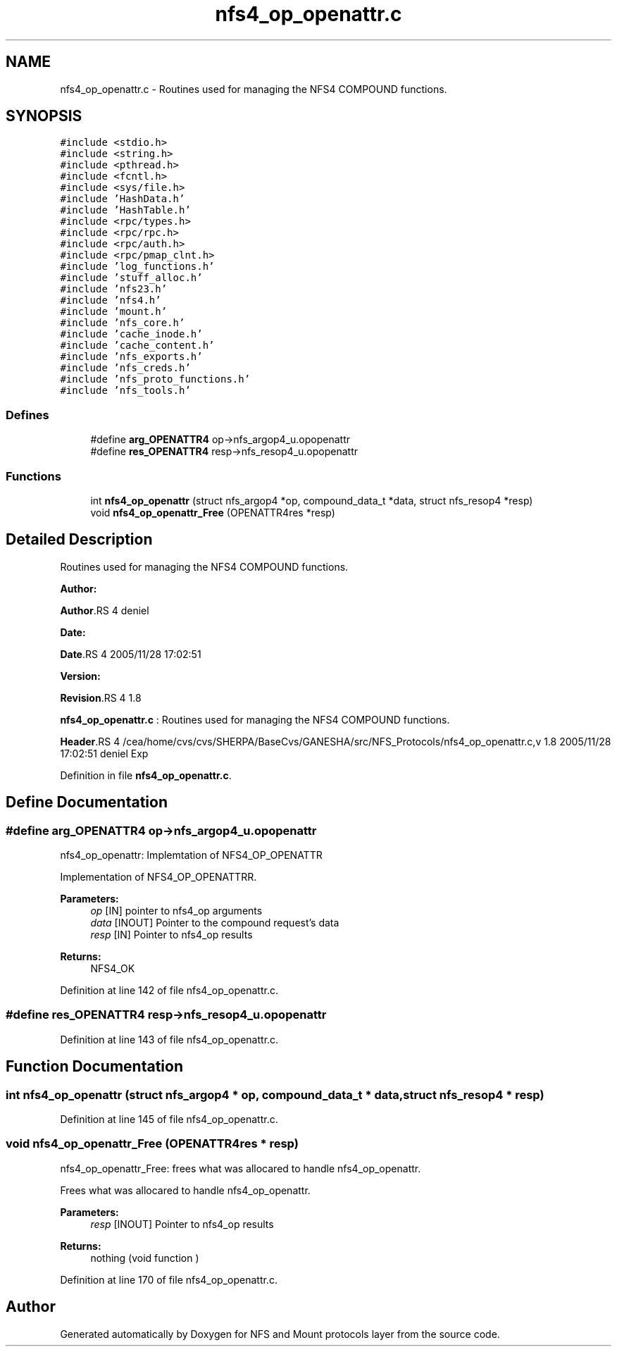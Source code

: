 .TH "nfs4_op_openattr.c" 3 "31 Mar 2009" "Version 0.1" "NFS and Mount protocols layer" \" -*- nroff -*-
.ad l
.nh
.SH NAME
nfs4_op_openattr.c \- Routines used for managing the NFS4 COMPOUND functions.  

.PP
.SH SYNOPSIS
.br
.PP
\fC#include <stdio.h>\fP
.br
\fC#include <string.h>\fP
.br
\fC#include <pthread.h>\fP
.br
\fC#include <fcntl.h>\fP
.br
\fC#include <sys/file.h>\fP
.br
\fC#include 'HashData.h'\fP
.br
\fC#include 'HashTable.h'\fP
.br
\fC#include <rpc/types.h>\fP
.br
\fC#include <rpc/rpc.h>\fP
.br
\fC#include <rpc/auth.h>\fP
.br
\fC#include <rpc/pmap_clnt.h>\fP
.br
\fC#include 'log_functions.h'\fP
.br
\fC#include 'stuff_alloc.h'\fP
.br
\fC#include 'nfs23.h'\fP
.br
\fC#include 'nfs4.h'\fP
.br
\fC#include 'mount.h'\fP
.br
\fC#include 'nfs_core.h'\fP
.br
\fC#include 'cache_inode.h'\fP
.br
\fC#include 'cache_content.h'\fP
.br
\fC#include 'nfs_exports.h'\fP
.br
\fC#include 'nfs_creds.h'\fP
.br
\fC#include 'nfs_proto_functions.h'\fP
.br
\fC#include 'nfs_tools.h'\fP
.br

.SS "Defines"

.in +1c
.ti -1c
.RI "#define \fBarg_OPENATTR4\fP   op->nfs_argop4_u.opopenattr"
.br
.ti -1c
.RI "#define \fBres_OPENATTR4\fP   resp->nfs_resop4_u.opopenattr"
.br
.in -1c
.SS "Functions"

.in +1c
.ti -1c
.RI "int \fBnfs4_op_openattr\fP (struct nfs_argop4 *op, compound_data_t *data, struct nfs_resop4 *resp)"
.br
.ti -1c
.RI "void \fBnfs4_op_openattr_Free\fP (OPENATTR4res *resp)"
.br
.in -1c
.SH "Detailed Description"
.PP 
Routines used for managing the NFS4 COMPOUND functions. 

\fBAuthor:\fP
.RS 4
.RE
.PP
\fBAuthor\fP.RS 4
deniel 
.RE
.PP
\fBDate:\fP
.RS 4
.RE
.PP
\fBDate\fP.RS 4
2005/11/28 17:02:51 
.RE
.PP
\fBVersion:\fP
.RS 4
.RE
.PP
\fBRevision\fP.RS 4
1.8 
.RE
.PP
\fBnfs4_op_openattr.c\fP : Routines used for managing the NFS4 COMPOUND functions.
.PP
\fBHeader\fP.RS 4
/cea/home/cvs/cvs/SHERPA/BaseCvs/GANESHA/src/NFS_Protocols/nfs4_op_openattr.c,v 1.8 2005/11/28 17:02:51 deniel Exp 
.RE
.PP

.PP
Definition in file \fBnfs4_op_openattr.c\fP.
.SH "Define Documentation"
.PP 
.SS "#define arg_OPENATTR4   op->nfs_argop4_u.opopenattr"
.PP
nfs4_op_openattr: Implemtation of NFS4_OP_OPENATTR
.PP
Implementation of NFS4_OP_OPENATTRR.
.PP
\fBParameters:\fP
.RS 4
\fIop\fP [IN] pointer to nfs4_op arguments 
.br
\fIdata\fP [INOUT] Pointer to the compound request's data 
.br
\fIresp\fP [IN] Pointer to nfs4_op results
.RE
.PP
\fBReturns:\fP
.RS 4
NFS4_OK 
.RE
.PP

.PP
Definition at line 142 of file nfs4_op_openattr.c.
.SS "#define res_OPENATTR4   resp->nfs_resop4_u.opopenattr"
.PP
Definition at line 143 of file nfs4_op_openattr.c.
.SH "Function Documentation"
.PP 
.SS "int nfs4_op_openattr (struct nfs_argop4 * op, compound_data_t * data, struct nfs_resop4 * resp)"
.PP
Definition at line 145 of file nfs4_op_openattr.c.
.SS "void nfs4_op_openattr_Free (OPENATTR4res * resp)"
.PP
nfs4_op_openattr_Free: frees what was allocared to handle nfs4_op_openattr.
.PP
Frees what was allocared to handle nfs4_op_openattr.
.PP
\fBParameters:\fP
.RS 4
\fIresp\fP [INOUT] Pointer to nfs4_op results
.RE
.PP
\fBReturns:\fP
.RS 4
nothing (void function ) 
.RE
.PP

.PP
Definition at line 170 of file nfs4_op_openattr.c.
.SH "Author"
.PP 
Generated automatically by Doxygen for NFS and Mount protocols layer from the source code.
